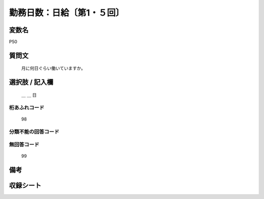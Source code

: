 .. title:: P50
.. rst-class:: item

====================================================================================================
勤務日数：日給〔第1・５回〕
====================================================================================================

.. rst-class:: varname

変数名
==================

P50

.. rst-class:: question

質問文
==================


   月に何日ぐらい働いていますか。



.. rst-class:: answer

選択肢 / 記入欄
======================

  ＿ ＿ 日



.. rst-class:: overflow

桁あふれコード
-------------------------------
  98


.. rst-class:: not_classified

分類不能の回答コード
-------------------------------------
  


.. rst-class:: not_available

無回答コード
-------------------------------------
  99


.. rst-class:: bikou

備考
==================
 



.. rst-class:: include_sheet

収録シート
=======================================
.. hlist::
   :columns: 3
   
   
   * p1_1
   
   * p5b_1
   
   


.. index:: P50